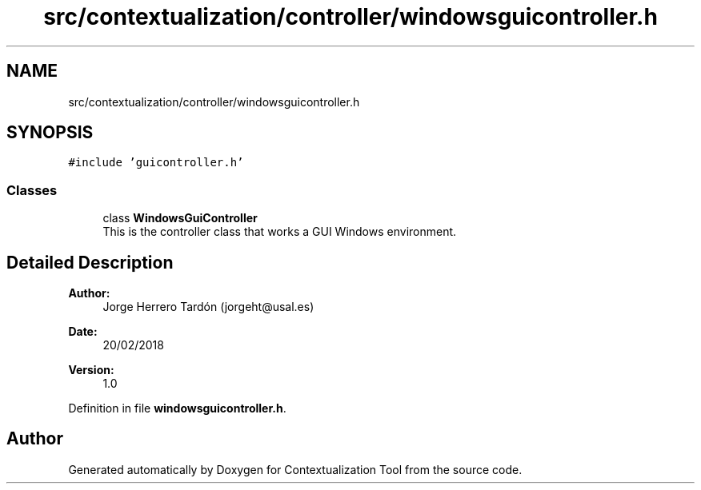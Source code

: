 .TH "src/contextualization/controller/windowsguicontroller.h" 3 "Thu Sep 6 2018" "Version 1.0" "Contextualization Tool" \" -*- nroff -*-
.ad l
.nh
.SH NAME
src/contextualization/controller/windowsguicontroller.h
.SH SYNOPSIS
.br
.PP
\fC#include 'guicontroller\&.h'\fP
.br

.SS "Classes"

.in +1c
.ti -1c
.RI "class \fBWindowsGuiController\fP"
.br
.RI "This is the controller class that works a GUI Windows environment\&. "
.in -1c
.SH "Detailed Description"
.PP 

.PP
\fBAuthor:\fP
.RS 4
Jorge Herrero Tardón (jorgeht@usal.es) 
.RE
.PP
\fBDate:\fP
.RS 4
20/02/2018 
.RE
.PP
\fBVersion:\fP
.RS 4
1\&.0 
.RE
.PP

.PP
Definition in file \fBwindowsguicontroller\&.h\fP\&.
.SH "Author"
.PP 
Generated automatically by Doxygen for Contextualization Tool from the source code\&.
